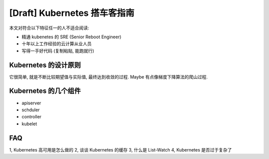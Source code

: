 [Draft] Kubernetes 搭车客指南
===============================

.. meta::

   :description: taoge 写的 kubernetes 搭车客指南
   :keywords: kubernetes, kubernetes 源码, kubernetes 指南, kubernetes 设计原则

本文对符合以下特征任一的人不适合阅读:

- 精通 kubenetes 的 SRE (Senior Reboot Engineer)
- 十年以上工作经验的云计算从业人员
- 写得一手好代码 (复制粘贴, 能跑就行)




Kubernetes 的设计原则
----------------------------

它很简单, 就是不断比较期望值与实际值, 最终达到收敛的过程. Maybe 有点像梯度下降算法的爬山过程.




Kubernetes 的几个组件
------------------------

- apiserver
- schduler
- controller
- kubelet







FAQ
--------------------

1, Kubernetes 高可用是怎么做的
2, 谈谈 Kubernetes 的缓存
3, 什么是 List-Watch 
4, Kubernetes 是否过于复杂了






.. feed-entry::
	   :author: Taoge
	   :date: 2018/07/26

